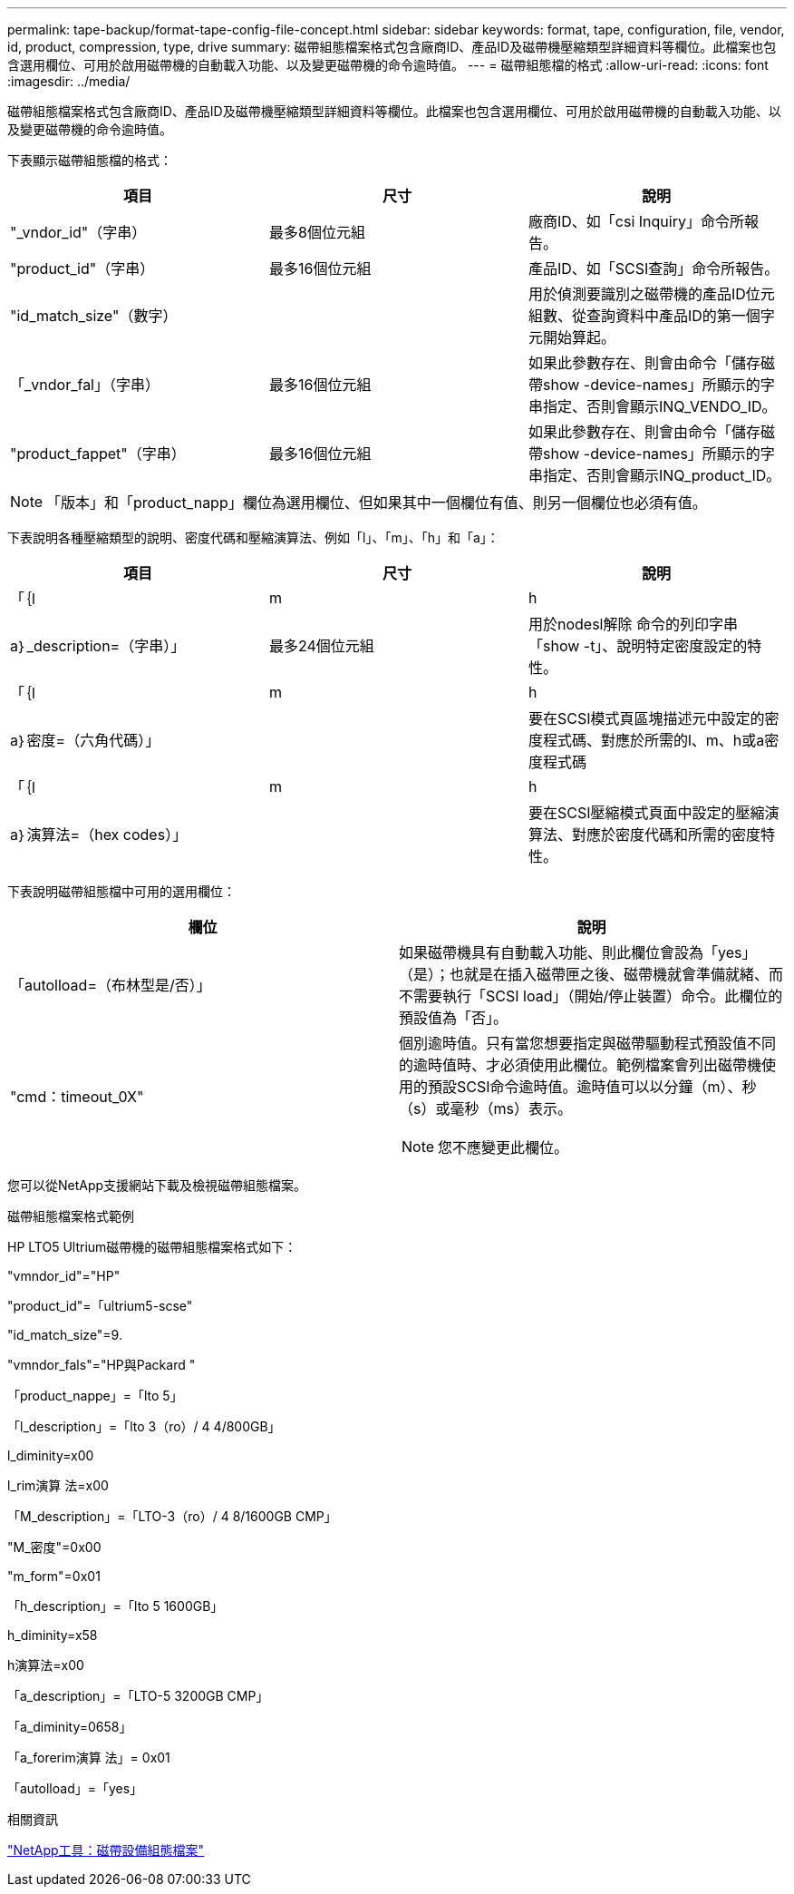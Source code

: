 ---
permalink: tape-backup/format-tape-config-file-concept.html 
sidebar: sidebar 
keywords: format, tape, configuration, file, vendor, id, product, compression, type, drive 
summary: 磁帶組態檔案格式包含廠商ID、產品ID及磁帶機壓縮類型詳細資料等欄位。此檔案也包含選用欄位、可用於啟用磁帶機的自動載入功能、以及變更磁帶機的命令逾時值。 
---
= 磁帶組態檔的格式
:allow-uri-read: 
:icons: font
:imagesdir: ../media/


[role="lead"]
磁帶組態檔案格式包含廠商ID、產品ID及磁帶機壓縮類型詳細資料等欄位。此檔案也包含選用欄位、可用於啟用磁帶機的自動載入功能、以及變更磁帶機的命令逾時值。

下表顯示磁帶組態檔的格式：

|===
| 項目 | 尺寸 | 說明 


 a| 
"_vndor_id"（字串）
 a| 
最多8個位元組
 a| 
廠商ID、如「csi Inquiry」命令所報告。



 a| 
"product_id"（字串）
 a| 
最多16個位元組
 a| 
產品ID、如「SCSI查詢」命令所報告。



 a| 
"id_match_size"（數字）
 a| 
 a| 
用於偵測要識別之磁帶機的產品ID位元組數、從查詢資料中產品ID的第一個字元開始算起。



 a| 
「_vndor_fal」（字串）
 a| 
最多16個位元組
 a| 
如果此參數存在、則會由命令「儲存磁帶show -device-names」所顯示的字串指定、否則會顯示INQ_VENDO_ID。



 a| 
"product_fappet"（字串）
 a| 
最多16個位元組
 a| 
如果此參數存在、則會由命令「儲存磁帶show -device-names」所顯示的字串指定、否則會顯示INQ_product_ID。

|===
[NOTE]
====
「版本」和「product_napp」欄位為選用欄位、但如果其中一個欄位有值、則另一個欄位也必須有值。

====
下表說明各種壓縮類型的說明、密度代碼和壓縮演算法、例如「l」、「m」、「h」和「a」：

|===
| 項目 | 尺寸 | 說明 


 a| 
「｛l | m | h | a｝_description=（字串）」
 a| 
最多24個位元組
 a| 
用於nodesl解除 命令的列印字串「show -t」、說明特定密度設定的特性。



 a| 
「｛l | m | h | a｝密度=（六角代碼）」
 a| 
 a| 
要在SCSI模式頁區塊描述元中設定的密度程式碼、對應於所需的l、m、h或a密度程式碼



 a| 
「｛l | m | h | a｝演算法=（hex codes）」
 a| 
 a| 
要在SCSI壓縮模式頁面中設定的壓縮演算法、對應於密度代碼和所需的密度特性。

|===
下表說明磁帶組態檔中可用的選用欄位：

|===
| 欄位 | 說明 


 a| 
「autolload=（布林型是/否）」
 a| 
如果磁帶機具有自動載入功能、則此欄位會設為「yes」（是）；也就是在插入磁帶匣之後、磁帶機就會準備就緒、而不需要執行「SCSI load」（開始/停止裝置）命令。此欄位的預設值為「否」。



 a| 
"cmd：timeout_0X"
 a| 
個別逾時值。只有當您想要指定與磁帶驅動程式預設值不同的逾時值時、才必須使用此欄位。範例檔案會列出磁帶機使用的預設SCSI命令逾時值。逾時值可以以分鐘（m）、秒（s）或毫秒（ms）表示。

[NOTE]
====
您不應變更此欄位。

====
|===
您可以從NetApp支援網站下載及檢視磁帶組態檔案。

.磁帶組態檔案格式範例
HP LTO5 Ultrium磁帶機的磁帶組態檔案格式如下：

"vmndor_id"="HP"

"product_id"=「ultrium5-scse"

"id_match_size"=9.

"vmndor_fals"="HP與Packard "

「product_nappe」=「lto 5」

「l_description」=「lto 3（ro）/ 4 4/800GB」

l_diminity=x00

l_rim演算 法=x00

「M_description」=「LTO-3（ro）/ 4 8/1600GB CMP」

"M_密度"=0x00

"m_form"=0x01

「h_description」=「lto 5 1600GB」

h_diminity=x58

h演算法=x00

「a_description」=「LTO-5 3200GB CMP」

「a_diminity=0658」

「a_forerim演算 法」= 0x01

「autolload」=「yes」

.相關資訊
https://mysupport.netapp.com/site/tools/tool-eula/5f4d322319c1ab1cf34fd063["NetApp工具：磁帶設備組態檔案"]
